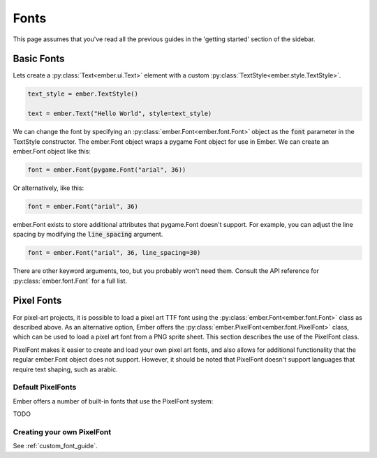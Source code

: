 .. _font_guide:

Fonts
===================================================


This page assumes that you've read all the previous guides in the 'getting started' section of the sidebar.

Basic Fonts
----------------

Lets create a :py:class:`Text<ember.ui.Text>` element with a custom :py:class:`TextStyle<ember.style.TextStyle>`.

.. code-block:: python

	text_style = ember.TextStyle()

	text = ember.Text("Hello World", style=text_style)

We can change the font by specifying an :py:class:`ember.Font<ember.font.Font>` object as the :code:`font` parameter
in the TextStyle constructor. The ember.Font object wraps a pygame Font object for use in Ember.
We can create an ember.Font object like this:

.. code-block:: python
	
	font = ember.Font(pygame.Font("arial", 36))
	
Or alternatively, like this:

.. code-block:: python
	
	font = ember.Font("arial", 36)
	

ember.Font exists to store additional attributes that pygame.Font doesn't support.
For example, you can adjust the line spacing by modifying the :code:`line_spacing` argument.

.. code-block:: python
	
	font = ember.Font("arial", 36, line_spacing=30)
	
There are other keyword arguments, too, but you probably won't need them. Consult the API reference for :py:class:`ember.font.Font` 
for a full list.

Pixel Fonts
--------------

For pixel-art projects, it is possible to load a pixel art TTF font using the :py:class:`ember.Font<ember.font.Font>` class as described above. As an alternative option, Ember offers the :py:class:`ember.PixelFont<ember.font.PixelFont>` class, which can be used to load a pixel art font from a PNG sprite sheet. This section describes the use of the PixelFont class.

PixelFont makes it easier to create and load your own pixel art fonts, and also allows for additional functionality that the regular ember.Font object does not support. However, it should be noted that PixelFont doesn't support languages that require text shaping, such as arabic.

Default PixelFonts
......................

Ember offers a number of built-in fonts that use the PixelFont system:

TODO

Creating your own PixelFont
.................................

See :ref:`custom_font_guide`.